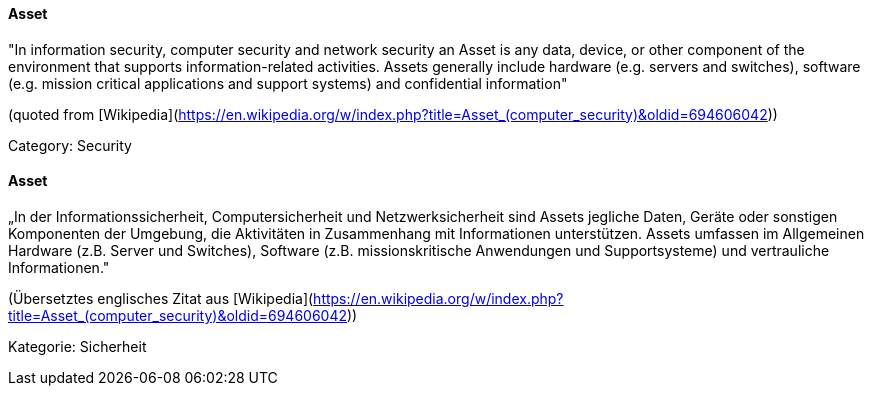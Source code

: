 // tag::EN[]

==== Asset

"In information security, computer security and network security an Asset is any
data, device, or other component of the environment that supports
information-related activities. Assets generally include hardware (e.g. servers
and switches), software (e.g. mission critical applications and support
systems) and confidential information"

(quoted from [Wikipedia](https://en.wikipedia.org/w/index.php?title=Asset_(computer_security)&oldid=694606042))

Category: Security

// end::EN[]

// tag::DE[]

==== Asset

„In der Informationssicherheit, Computersicherheit und
Netzwerksicherheit sind Assets jegliche Daten, Geräte oder sonstigen
Komponenten der Umgebung, die Aktivitäten in Zusammenhang mit
Informationen unterstützen. Assets umfassen im Allgemeinen Hardware
(z.B. Server und Switches), Software (z.B. missionskritische
Anwendungen und Supportsysteme) und vertrauliche Informationen.&quot;

(Übersetztes englisches Zitat aus
[Wikipedia](https://en.wikipedia.org/w/index.php?title=Asset_(computer_security)&oldid=694606042))

Kategorie: Sicherheit

// end::DE[]
